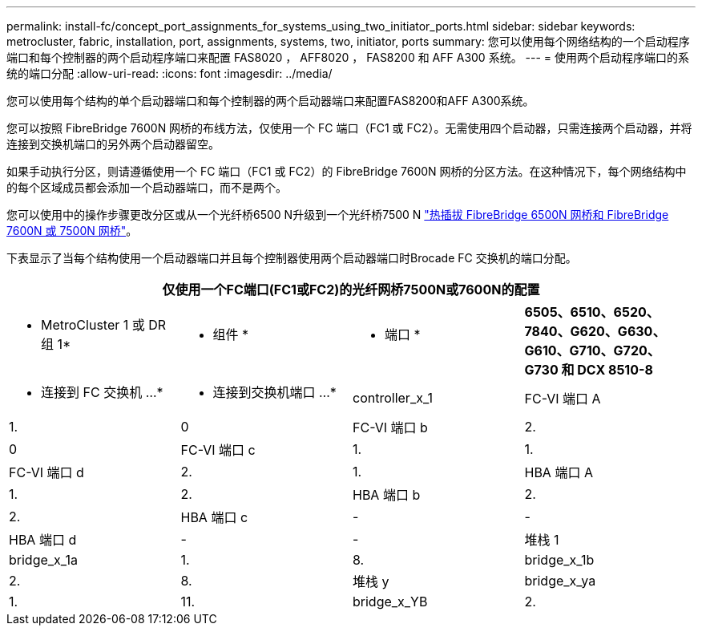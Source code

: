 ---
permalink: install-fc/concept_port_assignments_for_systems_using_two_initiator_ports.html 
sidebar: sidebar 
keywords: metrocluster, fabric, installation, port, assignments, systems, two, initiator, ports 
summary: 您可以使用每个网络结构的一个启动程序端口和每个控制器的两个启动程序端口来配置 FAS8020 ， AFF8020 ， FAS8200 和 AFF A300 系统。 
---
= 使用两个启动程序端口的系统的端口分配
:allow-uri-read: 
:icons: font
:imagesdir: ../media/


[role="lead"]
您可以使用每个结构的单个启动器端口和每个控制器的两个启动器端口来配置FAS8200和AFF A300系统。

您可以按照 FibreBridge 7600N 网桥的布线方法，仅使用一个 FC 端口（FC1 或 FC2）。无需使用四个启动器，只需连接两个启动器，并将连接到交换机端口的另外两个启动器留空。

如果手动执行分区，则请遵循使用一个 FC 端口（FC1 或 FC2）的 FibreBridge 7600N 网桥的分区方法。在这种情况下，每个网络结构中的每个区域成员都会添加一个启动器端口，而不是两个。

您可以使用中的操作步骤更改分区或从一个光纤桥6500 N升级到一个光纤桥7500 N link:../maintain/task_replace_a_sle_fc_to_sas_bridge.html#hot_swap_6500n["热插拔 FibreBridge 6500N 网桥和 FibreBridge 7600N 或 7500N 网桥"]。

下表显示了当每个结构使用一个启动器端口并且每个控制器使用两个启动器端口时Brocade FC 交换机的端口分配。

[cols="2a,2a,2a,2a"]
|===
4+| 仅使用一个FC端口(FC1或FC2)的光纤网桥7500N或7600N的配置 


 a| 
* MetroCluster 1 或 DR 组 1*



 a| 
* 组件 *
 a| 
* 端口 *
 a| 
*6505、6510、6520、7840、G620、G630、G610、G710、G720、G730 和 DCX 8510-8*



 a| 
* 连接到 FC 交换机 ...*
 a| 
* 连接到交换机端口 ...*



 a| 
controller_x_1
 a| 
FC-VI 端口 A
 a| 
1.
 a| 
0



 a| 
FC-VI 端口 b
 a| 
2.
 a| 
0



 a| 
FC-VI 端口 c
 a| 
1.
 a| 
1.



 a| 
FC-VI 端口 d
 a| 
2.
 a| 
1.



 a| 
HBA 端口 A
 a| 
1.
 a| 
2.



 a| 
HBA 端口 b
 a| 
2.
 a| 
2.



 a| 
HBA 端口 c
 a| 
-
 a| 
-



 a| 
HBA 端口 d
 a| 
-
 a| 
-



 a| 
堆栈 1
 a| 
bridge_x_1a
 a| 
1.
 a| 
8.



 a| 
bridge_x_1b
 a| 
2.
 a| 
8.



 a| 
堆栈 y
 a| 
bridge_x_ya
 a| 
1.
 a| 
11.



 a| 
bridge_x_YB
 a| 
2.
 a| 
11.

|===